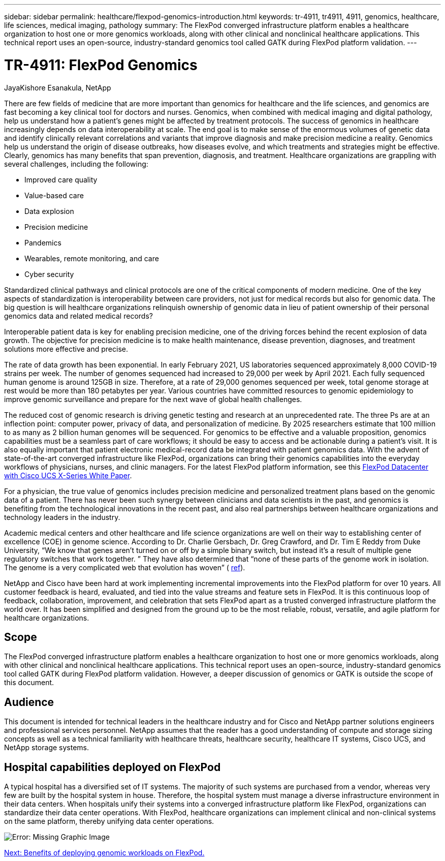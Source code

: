 ---
sidebar: sidebar
permalink: healthcare/flexpod-genomics-introduction.html
keywords: tr-4911, tr4911, 4911, genomics, healthcare, life sciences, medical imaging, pathology
summary: The FlexPod converged infrastructure platform enables a healthcare organization to host one or more genomics workloads, along with other clinical and nonclinical healthcare applications. This technical report uses an open-source, industry-standard genomics tool called GATK during FlexPod platform validation.
---

= TR-4911: FlexPod Genomics
:hardbreaks:
:nofooter:
:icons: font
:linkattrs:
:imagesdir: ./../media/

//
// This file was created with NDAC Version 2.0 (August 17, 2020)
//
// 2021-11-04 14:24:47.667749
//

JayaKishore Esanakula, NetApp

There are few fields of medicine that are more important than genomics for healthcare and the life sciences, and genomics are fast becoming a key clinical tool for doctors and nurses.  Genomics, when combined with medical imaging and digital pathology, help us understand how a patient’s genes might be affected by treatment protocols. The success of genomics in healthcare increasingly depends on data interoperability at scale. The end goal is to make sense of the enormous volumes of genetic data and identify clinically relevant correlations and variants that improve diagnosis and make precision medicine a reality. Genomics help us understand the origin of disease outbreaks, how diseases evolve, and which treatments and strategies might be effective. Clearly, genomics has many benefits that span prevention, diagnosis, and treatment. Healthcare organizations are grappling with several challenges, including the following:

* Improved care quality
* Value-based care
* Data explosion
* Precision medicine
* Pandemics
* Wearables, remote monitoring, and care
* Cyber security

Standardized clinical pathways and clinical protocols are one of the critical components of modern medicine. One of the key aspects of standardization is interoperability between care providers, not just for medical records but also for genomic data. The big question is will healthcare organizations relinquish ownership of genomic data in lieu of patient ownership of their personal genomics data and related medical records?

Interoperable patient data is key for enabling precision medicine, one of the driving forces behind the recent explosion of data growth. The objective for precision medicine is to make health maintenance, disease prevention, diagnoses, and treatment solutions more effective and precise.

The rate of data growth has been exponential. In early February 2021, US laboratories sequenced approximately 8,000 COVID-19 strains per week. The number of genomes sequenced had increased to 29,000 per week by April 2021. Each fully sequenced human genome is around 125GB in size. Therefore,  at a rate of 29,000 genomes sequenced per week, total genome storage at rest would be more than 180 petabytes per year. Various countries have committed resources to genomic epidemiology to improve genomic surveillance and prepare for the next wave of global health challenges.

The reduced cost of genomic research is driving genetic testing and research at an unprecedented rate. The three Ps are at an inflection point: computer power, privacy of data, and personalization of medicine. By 2025 researchers estimate that 100 million to as many as 2 billion human genomes will be sequenced. For genomics to be effective and a valuable proposition, genomics capabilities must be a seamless part of care workflows;  it should be easy to access and be actionable during a patient’s visit. It is also equally important that patient electronic medical-record data be integrated with patient genomics data.  With the advent of state-of-the-art converged infrastructure like FlexPod, organizations can bring their genomics capabilities into the everyday workflows of physicians, nurses, and clinic managers. For the latest FlexPod platform information, see this https://www.cisco.com/c/en/us/products/collateral/servers-unified-computing/ucs-x-series-modular-system/flex-pod-datacenter-ucs-intersight.html[FlexPod Datacenter with Cisco UCS X-Series White Paper^].

For a physician, the true value of genomics includes precision medicine and personalized treatment plans based on the genomic data of a patient. There has never been such synergy between clinicians and data scientists in the past, and genomics is benefiting from the technological innovations in the recent past, and also real partnerships between healthcare organizations and technology leaders in the industry.

Academic medical centers and other healthcare and life science organizations are well on their way to establishing center of excellence (COE) in genome science. According to Dr. Charlie Gersbach, Dr. Greg Crawford, and Dr. Tim E Reddy from Duke University, “We know that genes aren’t turned on or off by a simple binary switch, but instead it’s a result of multiple gene regulatory switches that work together. ” They have also determined that “none of these parts of the genome work in isolation. The genome is a very complicated web that evolution has woven” ( https://genome.duke.edu/news/thu-09242020-1054/multimillion-dollar-nih-grant-creates-first-duke-center-excellence-genome[ref^]).

NetApp and Cisco have been hard at work implementing incremental improvements into the FlexPod platform for over 10 years. All customer feedback is heard, evaluated, and tied into the value streams and feature sets in FlexPod. It is this continuous loop of feedback, collaboration, improvement, and celebration that sets FlexPod apart as a trusted converged infrastructure platform the world over. It has been simplified and designed from the ground up to be the most reliable, robust, versatile, and agile platform for healthcare organizations.

== Scope

The FlexPod converged infrastructure platform enables a healthcare organization to host one or more genomics workloads, along with other clinical and nonclinical healthcare applications. This technical report uses an open-source, industry-standard genomics tool called GATK during FlexPod platform validation. However, a deeper discussion of genomics or GATK is outside the scope of this document.

== Audience

This document is intended for technical leaders in the healthcare industry and for Cisco and NetApp partner solutions engineers and professional services personnel. NetApp assumes that the reader has a good understanding of compute and storage sizing concepts as well as a technical familiarity with healthcare threats, healthcare security, healthcare IT systems, Cisco UCS, and NetApp storage systems.

== Hospital capabilities deployed on FlexPod

A typical hospital has a diversified set of IT systems. The majority of such systems are purchased from a vendor, whereas very few are built by the hospital system in house. Therefore, the hospital system must manage a diverse infrastructure environment in their data centers. When hospitals unify their systems into a converged infrastructure platform like FlexPod, organizations can standardize their data center operations. With FlexPod, healthcare organizations can implement clinical and non-clinical systems on the same platform, thereby unifying data center operations.

image:flexpod-genomics-image2.png[Error: Missing Graphic Image]

link:flexpod-genomics-benefits-of-deploying-genomic-workloads-on-flexpod.html[Next: Benefits of deploying genomic workloads on FlexPod.]

